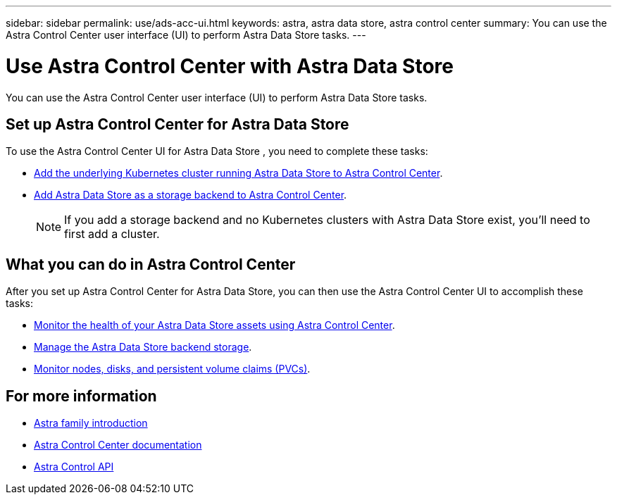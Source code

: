 ---
sidebar: sidebar
permalink: use/ads-acc-ui.html
keywords: astra, astra data store, astra control center
summary: You can use the Astra Control Center user interface (UI) to perform Astra Data Store tasks.
---

= Use Astra Control Center with Astra Data Store
:hardbreaks:
:icons: font
:imagesdir: ../media/get-started/

You can use the Astra Control Center user interface (UI) to perform Astra Data Store tasks.


== Set up Astra Control Center for Astra Data Store
To use the Astra Control Center UI for Astra Data Store , you need to complete these tasks:

*	https://docs.netapp.com/us-en/astra-control-center/get-started/setup_overview.html#add-cluster[Add the underlying Kubernetes cluster running Astra Data Store to Astra Control Center].
*	https://docs.netapp.com/us-en/astra-control-center/get-started/setup_overview.html#add-a-storage-backend[Add Astra Data Store as a storage backend to Astra Control Center].
+
NOTE: If you add a storage backend and no Kubernetes clusters with Astra Data Store exist, you'll need to first add a cluster.

== What you can do in Astra Control Center

After you set up Astra Control Center for Astra Data Store, you can then use the Astra Control Center UI to accomplish these tasks:

* https://docs.netapp.com/us-en/astra-control-center/use/monitor-protect.html[Monitor the health of your Astra Data Store assets using Astra Control Center^].
* https://docs.netapp.com/us-en/astra-control-center/use/manage-backend.html[Manage the Astra Data Store backend storage^].
* https://docs.netapp.com/us-en/astra-control-center/use/view-dashboard.html[Monitor nodes, disks, and persistent volume claims (PVCs)^].

== For more information

* https://docs.netapp.com/us-en/astra-family/intro-family.html[Astra family introduction^]
* https://docs.netapp.com/us-en/astra-control-center/[Astra Control Center documentation^]
* https://docs.netapp.com/us-en/astra-automation/index.html[Astra Control API^]
